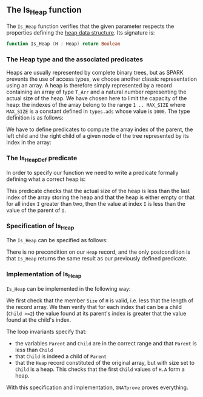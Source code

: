 #+EXPORT_FILE_NAME: ../../../heap/Is_Heap.org
#+OPTIONS: author:nil title:nil toc:nil

** The Is_Heap function

   The ~Is_Heap~ function verifies that the given parameter respects
   the properties defining the [[https://en.wikipedia.org/wiki/Heap_(data_structure)][heap data structure]]. Its signature is:

   #+BEGIN_SRC ada
     function Is_Heap (H : Heap) return Boolean
   #+END_SRC

*** The Heap type and the associated predicates

    Heaps are usually represented by complete binary trees, but as
    SPARK prevents the use of access types, we choose another classic
    representation using an array. A heap is therefore simply
    represented by a record containing an array of type ~T_Arr~ and a
    natural number representing the actual size of the heap. We have
    chosen here to limit the capacity of the heap: the indexes of the
    array belong to the range ~1 .. MAX_SIZE~ where ~MAX_SIZE~ is a
    constant defined in ~types.ads~ whose value is ~1000~. The type
    definition is as follows:

    #+INCLUDE: "../../../spec/types.ads" :src ada :range-begin "type Heap" :range-end "end record;" :lines "39-43"

    We have to define predicates to compute the array index of the
    parent, the left child and the right child of a given node of the
    tree represented by its index in the array:

    #+INCLUDE: "../../../spec/heap_predicates.ads" :src ada :range-begin "function Heap_Parent" :range-end "\s-*(\([^()]*?\(?:\n[^()]*\)*?\)*)\s-*\([^;]*?\(?:\n[^;]*\)*?\)*;" :lines "17-21"

    #+INCLUDE: "../../../spec/heap_predicates.ads" :src ada :range-begin "function Heap_Left" :range-end "\s-*(\([^()]*?\(?:\n[^()]*\)*?\)*)\s-*\([^;]*?\(?:\n[^;]*\)*?\)*;" :lines "7-11"

    #+INCLUDE: "../../../spec/heap_predicates.ads" :src ada :range-begin "function Heap_Right" :range-end "\s-*(\([^()]*?\(?:\n[^()]*\)*?\)*)\s-*\([^;]*?\(?:\n[^;]*\)*?\)*;" :lines "12-16"

*** The Is_Heap_Def predicate

    In order to specify our function we need to write a predicate
    formally defining what a correct heap is:

    #+INCLUDE: "../../../spec/heap_predicates.ads" :src ada :range-begin "function Is_Heap_Def" :range-end "\s-*(\([^()]*?\(?:\n[^()]*\)*?\)*)\s-*\([^;]*?\(?:\n[^;]*\)*?\)*;" :lines "22-30"

    This predicate checks that the actual size of the heap is less
    than the last index of the array storing the heap and that the
    heap is either empty or that for all index ~I~ greater than two,
    then the value at index ~I~ is less than the value of the parent
    of ~I~.

*** Specification of Is_Heap

    The ~Is_Heap~ can be specified as follows:

    #+INCLUDE: "../../../heap/is_heap_p.ads" :src ada :range-begin "function Is_Heap" :range-end "\s-*(\([^()]*?\(?:\n[^()]*\)*?\)*)\s-*\([^;]*?\(?:\n[^;]*\)*?\)*;" :lines "8-12"

    There is no precondition on our ~Heap~ record, and the only
    postcondition is that ~Is_Heap~ returns the same result as our
    previously defined predicate.

*** Implementation of Is_Heap

    ~Is_Heap~ can be implemented in the following way:

    #+INCLUDE: "../../../heap/is_heap_p.adb" :src ada :range-begin "function Is_Heap" :range-end "End Is_Heap;" :lines "5-40"

    We first check that the member ~Size~ of ~H~ is valid, i.e. less
    that the length of the record array. We then verify that for each
    index that can be a child (~Child >=2~) the value found at its
    parent's index is greater that the value found at the child's
    index.

    The loop invariants specify that:
    - the variables ~Parent~ and ~Child~ are in the correct range and
      that ~Parent~ is less than ~Child~
    - that ~Child~ is indeed a child of ~Parent~
    - that the ~Heap~ record constituted of the original array, but
      with size set to ~Child~ is a heap. This checks that the first
      ~Child~ values of ~H.A~ form a heap.

    With this specification and implementation, ~GNATprove~ proves everything.

# Local Variables:
# ispell-dictionary: "english"
# End:
